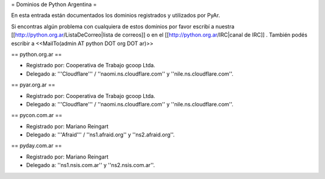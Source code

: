 = Dominios de Python Argentina =

En esta entrada están documentados los dominios registrados y utilizados por PyAr.

Si encontras algún problema con cualquiera de estos dominios por favor escribí a nuestra [[http://python.org.ar/ListaDeCorreo|lista de correos]] o en el [[http://python.org.ar/IRC|canal de IRC]] .
También podés escribir a <<MailTo(admin AT python DOT org DOT ar)>>


== python.org.ar ==

* Registrado por: Cooperativa de Trabajo gcoop Ltda.

* Delegado a: '''Cloudflare''' / ''naomi.ns.cloudflare.com'' y ''nile.ns.cloudflare.com''.


== pyar.org.ar ==

* Registrado por: Cooperativa de Trabajo gcoop Ltda.

* Delegado a: '''Cloudflare''' / ''naomi.ns.cloudflare.com'' y ''nile.ns.cloudflare.com''.


== pycon.com.ar ==


* Registrado por: Mariano Reingart

* Delegado a: '''Afraid''' / ''ns1.afraid.org'' y ''ns2.afraid.org''.


== pyday.com.ar ==

* Registrado por: Mariano Reingart

* Delegado a: ''ns1.nsis.com.ar'' y ''ns2.nsis.com.ar''.
